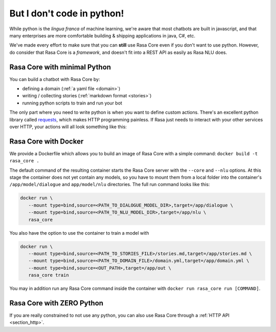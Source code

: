.. _no_python:

But I don't code in python!
===========================


While python is the *lingua franca* of machine learning, we're aware
that most chatbots are built in javascript, and that many enterprises are 
more comfortable building & shipping applications in java, C#, etc. 

We've made every effort to make sure that you can **still** use Rasa Core
even if you don't want to use python. However, do consider that Rasa Core
is a *framework*, and doesn't fit into a REST API as easily as Rasa NLU does. 



Rasa Core with minimal Python
^^^^^^^^^^^^^^^^^^^^^^^^^^^^^^

You can build a chatbot with Rasa Core by:

* defining a domain (:ref:`a yaml file <domain>`)
* writing / collecting stories (:ref:`markdown format <stories>`)
* running python scripts to train and run your bot

The only part where you need to write python is when you want to define custom actions. 
There's an excellent python library called `requests <http://docs.python-requests.org/en/master/>`_, which makes HTTP programming painless.
If Rasa just needs to interact with your other services over HTTP, your actions will all look 
something like this:


.. doctest::

   from rasa_core.actions import Action
   import requests

   class ApiAction(Action):
       def name(self):
           return "my_api_action"

       def run(self, dispatcher, tracker, domain):
           data = requests.get(url).json
           return [SlotSet("api_result", data)]

Rasa Core with Docker
^^^^^^^^^^^^^^^^^^^^^

We provide a Dockerfile which allows you to build an image of Rasa Core
with a simple command: ``docker build -t rasa_core .``

The default command of the resulting container starts the Rasa Core server
with the ``--core`` and ``--nlu`` options. At this stage the container does not
yet contain any models, so you have to mount them from a local folder into
the container's ``/app/model/dialogue`` and ``app/model/nlu`` directories.
The full run command looks like this:

.. code-block:: bash

   docker run \
      --mount type=bind,source=<PATH_TO_DIALOGUE_MODEL_DIR>,target=/app/dialogue \
      --mount type=bind,source=<PATH_TO_NLU_MODEL_DIR>,target=/app/nlu \
      rasa_core

You also have the option to use the container to train a model with

.. code-block:: bash

   docker run \
      --mount type=bind,source=<PATH_TO_STORIES_FILE>/stories.md,target=/app/stories.md \
      --mount type=bind,source=<PATH_TO_DOMAIN_FILE>/domain.yml,target=/app/domain.yml \
      --mount type=bind,source=<OUT_PATH>,target=/app/out \
      rasa_core train

You may in addition run any Rasa Core command inside the container with
``docker run rasa_core run [COMMAND]``.

Rasa Core with ZERO Python
^^^^^^^^^^^^^^^^^^^^^^^^^^

If you are really constrained to not use any python, you can also use Rasa Core
through a :ref:`HTTP API <section_http>`.
